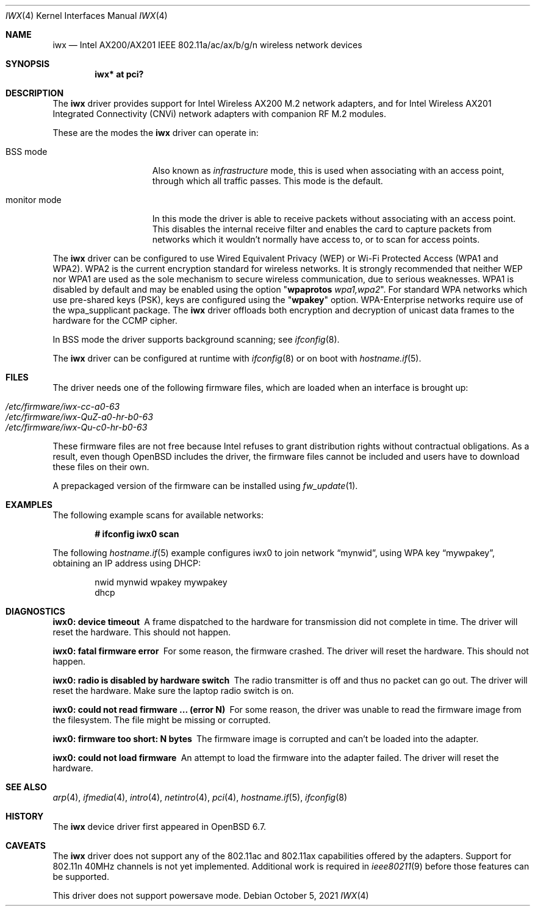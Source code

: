 .\" $OpenBSD: iwx.4,v 1.7 2021/10/05 06:02:18 jmc Exp $
.\"
.\" Copyright (c) 2020 Stefan Sperling <stsp@openbsd.org>
.\"
.\" Permission to use, copy, modify, and distribute this software for any
.\" purpose with or without fee is hereby granted, provided that the above
.\" copyright notice and this permission notice appear in all copies.
.\"
.\" THE SOFTWARE IS PROVIDED "AS IS" AND THE AUTHOR DISCLAIMS ALL WARRANTIES
.\" WITH REGARD TO THIS SOFTWARE INCLUDING ALL IMPLIED WARRANTIES OF
.\" MERCHANTABILITY AND FITNESS. IN NO EVENT SHALL THE AUTHOR BE LIABLE FOR
.\" ANY SPECIAL, DIRECT, INDIRECT, OR CONSEQUENTIAL DAMAGES OR ANY DAMAGES
.\" WHATSOEVER RESULTING FROM LOSS OF USE, DATA OR PROFITS, WHETHER IN AN
.\" ACTION OF CONTRACT, NEGLIGENCE OR OTHER TORTIOUS ACTION, ARISING OUT OF
.\" OR IN CONNECTION WITH THE USE OR PERFORMANCE OF THIS SOFTWARE.
.\"
.Dd $Mdocdate: October 5 2021 $
.Dt IWX 4
.Os
.Sh NAME
.Nm iwx
.Nd Intel AX200/AX201 IEEE 802.11a/ac/ax/b/g/n wireless network devices
.Sh SYNOPSIS
.Cd "iwx* at pci?"
.Sh DESCRIPTION
The
.Nm
driver provides support for Intel Wireless AX200 M.2 network adapters,
and for Intel Wireless AX201 Integrated Connectivity (CNVi) network
adapters with companion RF M.2 modules.
.Pp
These are the modes the
.Nm
driver can operate in:
.Bl -tag -width "IBSS-masterXX"
.It BSS mode
Also known as
.Em infrastructure
mode, this is used when associating with an access point, through
which all traffic passes.
This mode is the default.
.It monitor mode
In this mode the driver is able to receive packets without
associating with an access point.
This disables the internal receive filter and enables the card to
capture packets from networks which it wouldn't normally have access to,
or to scan for access points.
.El
.Pp
The
.Nm
driver can be configured to use
Wired Equivalent Privacy (WEP) or
Wi-Fi Protected Access (WPA1 and WPA2).
WPA2 is the current encryption standard for wireless networks.
It is strongly recommended that neither WEP nor WPA1
are used as the sole mechanism to secure wireless communication,
due to serious weaknesses.
WPA1 is disabled by default and may be enabled using the option
.Qq Cm wpaprotos Ar wpa1,wpa2 .
For standard WPA networks which use pre-shared keys (PSK),
keys are configured using the
.Qq Cm wpakey
option.
WPA-Enterprise networks require use of the wpa_supplicant package.
The
.Nm
driver offloads both encryption and decryption of unicast data frames to the
hardware for the CCMP cipher.
.Pp
In BSS mode the driver supports background scanning;
see
.Xr ifconfig 8 .
.Pp
The
.Nm
driver can be configured at runtime with
.Xr ifconfig 8
or on boot with
.Xr hostname.if 5 .
.Sh FILES
The driver needs one of the following firmware files,
which are loaded when an interface is brought up:
.Pp
.Bl -tag -width Ds -offset indent -compact
.It Pa /etc/firmware/iwx-cc-a0-63
.It Pa /etc/firmware/iwx-QuZ-a0-hr-b0-63
.It Pa /etc/firmware/iwx-Qu-c0-hr-b0-63
.El
.Pp
These firmware files are not free because Intel refuses to grant
distribution rights without contractual obligations.
As a result, even though
.Ox
includes the driver, the firmware files cannot be included and
users have to download these files on their own.
.Pp
A prepackaged version of the firmware can be installed using
.Xr fw_update 1 .
.Sh EXAMPLES
The following example scans for available networks:
.Pp
.Dl # ifconfig iwx0 scan
.Pp
The following
.Xr hostname.if 5
example configures iwx0 to join network
.Dq mynwid ,
using WPA key
.Dq mywpakey ,
obtaining an IP address using DHCP:
.Bd -literal -offset indent
nwid mynwid wpakey mywpakey
dhcp
.Ed
.Sh DIAGNOSTICS
.Bl -diag
.It "iwx0: device timeout"
A frame dispatched to the hardware for transmission did not complete in time.
The driver will reset the hardware.
This should not happen.
.It "iwx0: fatal firmware error"
For some reason, the firmware crashed.
The driver will reset the hardware.
This should not happen.
.It "iwx0: radio is disabled by hardware switch"
The radio transmitter is off and thus no packet can go out.
The driver will reset the hardware.
Make sure the laptop radio switch is on.
.It "iwx0: could not read firmware ... (error N)"
For some reason, the driver was unable to read the firmware image from the
filesystem.
The file might be missing or corrupted.
.It "iwx0: firmware too short: N bytes"
The firmware image is corrupted and can't be loaded into the adapter.
.It "iwx0: could not load firmware"
An attempt to load the firmware into the adapter failed.
The driver will reset the hardware.
.El
.Sh SEE ALSO
.Xr arp 4 ,
.Xr ifmedia 4 ,
.Xr intro 4 ,
.Xr netintro 4 ,
.Xr pci 4 ,
.Xr hostname.if 5 ,
.Xr ifconfig 8
.Sh HISTORY
The
.Nm
device driver first appeared in
.Ox 6.7 .
.Sh CAVEATS
The
.Nm
driver does not support any of the 802.11ac and 802.11ax capabilities offered
by the adapters.
Support for 802.11n 40MHz channels is not yet implemented.
Additional work is required in
.Xr ieee80211 9
before those features can be supported.
.Pp
This driver does not support powersave mode.
